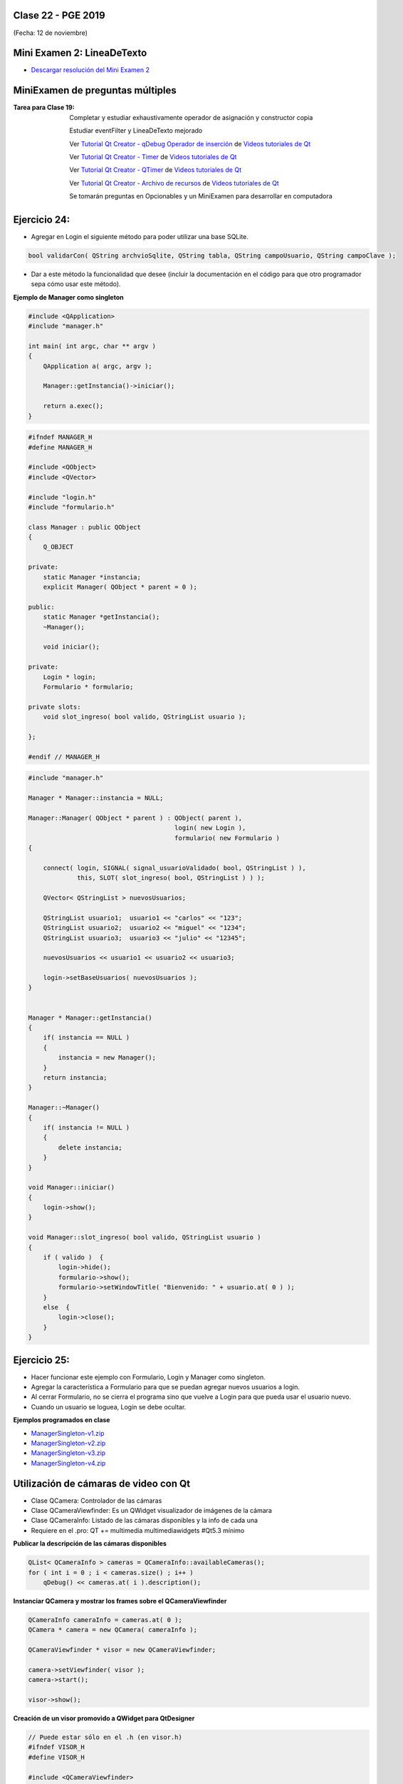 .. -*- coding: utf-8 -*-

.. _rcs_subversion:

Clase 22 - PGE 2019
===================
(Fecha: 12 de noviembre)





Mini Examen 2: LineaDeTexto
============

- `Descargar resolución del Mini Examen 2 <https://github.com/cosimani/Curso-PGE-2019/blob/master/sources/clase19/MiniExamenLineaDeTexto.zip?raw=true>`_





MiniExamen de preguntas múltiples
=================================

:Tarea para Clase 19:
	Completar y estudiar exhaustivamente operador de asignación y constructor copia

	Estudiar eventFilter y LineaDeTexto mejorado

	Ver `Tutorial Qt Creator - qDebug Operador de inserción <https://www.youtube.com/watch?v=IBMU3FyisKY>`_ de `Videos tutoriales de Qt <https://www.youtube.com/playlist?list=PL54fdmMKYUJvn4dAvziRopztp47tBRNum>`_

	Ver `Tutorial Qt Creator - Timer <https://www.youtube.com/watch?v=_Ps7aHDoAr4>`_ de `Videos tutoriales de Qt <https://www.youtube.com/playlist?list=PL54fdmMKYUJvn4dAvziRopztp47tBRNum>`_

	Ver `Tutorial Qt Creator - QTimer <https://www.youtube.com/watch?v=c6JZECBL54Q>`_ de `Videos tutoriales de Qt <https://www.youtube.com/playlist?list=PL54fdmMKYUJvn4dAvziRopztp47tBRNum>`_

	Ver `Tutorial Qt Creator - Archivo de recursos <https://www.youtube.com/watch?v=u8xKE0zHLsE>`_ de `Videos tutoriales de Qt <https://www.youtube.com/playlist?list=PL54fdmMKYUJvn4dAvziRopztp47tBRNum>`_

	Se tomarán preguntas en Opcionables y un MiniExamen para desarrollar en computadora




Ejercicio 24:
============

- Agregar en Login el siguiente método para poder utilizar una base SQLite.

.. code-block:: c++

	bool validarCon( QString archvioSqlite, QString tabla, QString campoUsuario, QString campoClave );

- Dar a este método la funcionalidad que desee (incluir la documentación en el código para que otro programador sepa cómo usar este método).




**Ejemplo de Manager como singleton**

.. code-block:: c++

	#include <QApplication>
	#include "manager.h"

	int main( int argc, char ** argv )
	{
	    QApplication a( argc, argv );

	    Manager::getInstancia()->iniciar();

	    return a.exec();
	}

.. code-block:: c++

	#ifndef MANAGER_H
	#define MANAGER_H

	#include <QObject>
	#include <QVector>

	#include "login.h"
	#include "formulario.h"

	class Manager : public QObject
	{
	    Q_OBJECT

	private:
	    static Manager *instancia;
	    explicit Manager( QObject * parent = 0 );

	public:
	    static Manager *getInstancia();
	    ~Manager();

	    void iniciar();

	private:
	    Login * login;
	    Formulario * formulario;

	private slots:
	    void slot_ingreso( bool valido, QStringList usuario );

	};

	#endif // MANAGER_H

.. code-block:: c++

	#include "manager.h"

	Manager * Manager::instancia = NULL;

	Manager::Manager( QObject * parent ) : QObject( parent ),
	                                       login( new Login ),
	                                       formulario( new Formulario )
	{

	    connect( login, SIGNAL( signal_usuarioValidado( bool, QStringList ) ), 
	             this, SLOT( slot_ingreso( bool, QStringList ) ) );

	    QVector< QStringList > nuevosUsuarios;

	    QStringList usuario1;  usuario1 << "carlos" << "123";
	    QStringList usuario2;  usuario2 << "miguel" << "1234";
	    QStringList usuario3;  usuario3 << "julio" << "12345";

	    nuevosUsuarios << usuario1 << usuario2 << usuario3;

	    login->setBaseUsuarios( nuevosUsuarios );
	}


	Manager * Manager::getInstancia()
	{
	    if( instancia == NULL )
	    {
	        instancia = new Manager();
	    }
	    return instancia;
	}

	Manager::~Manager()
	{
	    if( instancia != NULL )
	    {
	        delete instancia;
	    }
	}

	void Manager::iniciar()
	{
	    login->show();
	}

	void Manager::slot_ingreso( bool valido, QStringList usuario )
	{
	    if ( valido )  {
	        login->hide();
	        formulario->show();
	        formulario->setWindowTitle( "Bienvenido: " + usuario.at( 0 ) );
	    }
	    else  {
	        login->close();
	    }  
	}


Ejercicio 25:
============

- Hacer funcionar este ejemplo con Formulario, Login y Manager como singleton.
- Agregar la característica a Formulario para que se puedan agregar nuevos usuarios a login.
- Al cerrar Formulario, no se cierra el programa sino que vuelve a Login para que pueda usar el usuario nuevo.
- Cuando un usuario se loguea, Login se debe ocultar.



**Ejemplos programados en clase**

- `ManagerSingleton-v1.zip <https://github.com/cosimani/Curso-PGE-2019/blob/master/sources/clase15/ManagerSingleton-v1.zip?raw=true>`_

- `ManagerSingleton-v2.zip <https://github.com/cosimani/Curso-PGE-2019/blob/master/sources/clase15/ManagerSingleton-v2.zip?raw=true>`_

- `ManagerSingleton-v3.zip <https://github.com/cosimani/Curso-PGE-2019/blob/master/sources/clase15/ManagerSingleton-v3.zip?raw=true>`_

- `ManagerSingleton-v4.zip <https://github.com/cosimani/Curso-PGE-2019/blob/master/sources/clase15/ManagerSingleton-v4.zip?raw=true>`_







Utilización de cámaras de video con Qt
======================================

- Clase QCamera: Controlador de las cámaras
- Clase QCameraViewfinder: Es un QWidget visualizador de imágenes de la cámara
- Clase QCameraInfo: Listado de las cámaras disponibles y la info de cada una
- Requiere en el .pro: QT += multimedia multimediawidgets #Qt5.3 mínimo

**Publicar la descripción de las cámaras disponibles**

.. code-block::

	QList< QCameraInfo > cameras = QCameraInfo::availableCameras();
	for ( int i = 0 ; i < cameras.size() ; i++ )  
	    qDebug() << cameras.at( i ).description();

**Instanciar QCamera y mostrar los frames sobre el QCameraViewfinder**

.. code-block:: c++

    QCameraInfo cameraInfo = cameras.at( 0 );
    QCamera * camera = new QCamera( cameraInfo );

    QCameraViewfinder * visor = new QCameraViewfinder;

    camera->setViewfinder( visor );
    camera->start();

    visor->show();

**Creación de un visor promovido a QWidget para QtDesigner**

.. code-block:: c++

	// Puede estar sólo en el .h (en visor.h)
	#ifndef VISOR_H
	#define VISOR_H

	#include <QCameraViewfinder>

	class Visor : public QCameraViewfinder  {
	    Q_OBJECT
	public:
	    explicit Visor( QWidget * parent = 0 ) : QCameraViewfinder( parent )  {   }
	};

	#endif // VISOR_H

Ejercicio 23:
=============

- Crear una aplicación con un QCameraViewfinder promovido a QWidget en QtDesigner
- Un botón "Mostrar imagen" para que encienda la cámara y muestre la imagen
- Que complete un QComboBox con las cámaras disponibles
- Un QPushButton para iniciar la cámara seleccionada

**Resolución**

- `Código fuente <https://github.com/cosimani/Curso-PGE-2019/blob/master/resources/clase13/camera.zip?raw=true>`_

Ejercicio 24:
============

- Siguiendo el ejercicio anterior, crear una carpeta donde se irán guardando las imágenes de la cámara
- Colocar un QSlider con rango entre 500 y 5000, paso de 500, que indica una cantidad en mili segundos
- Descargar en el disco las imágenes en archivos jpg cada un tiempo según el QSlider anterior
- El nombre del archivo tendrá la fecha y hora en que fue capturada

Ejercicio 25:
============

- Siguiendo el ejercicio anterior, usar todas las imágenes de esa carpeta mostrándolas en un QWidget cada 100 mseg.


Análisis píxel a píxel
======================

- **Ejemplo:** Dejar sólo el componente rojo

.. code-block::

    QPixmap pixMap = ui->visor->grab();  // Para llevar el QWidget a QImage
    QImage image = pixMap.toImage();

    for ( int x = 0 ; x < image.width() ; x++ )  {
        for ( int y = 0 ; y < image.height() ; y++ )  {
            QRgb rgb = image.pixel( x, y );  // typedef unsigned int QRgb;
            QRgb nuevoValorRgb = qRgb( qRed( rgb ), 0, 0 );
            image.setPixel( x, y, nuevoValorRgb );
        }
    }



Base de datos con SQLite (repaso)
========================

.. figure:: images/clase09/sqlite1.png

.. figure:: images/clase09/sqlite2.png

.. figure:: images/clase09/sqlite3.png

**Ejercicio**

.. figure:: images/clase09/ejercicio4.png

.. figure:: images/clase09/ejercicio4a.png

.. figure:: images/clase09/ejercicio4b.png

**Para independizar del SO**

.. figure:: images/clase09/independizar.png

**Consulta a la base de datos**

.. figure:: images/clase09/consultar1.png

.. figure:: images/clase09/consultar2.png


Ejercicio 26:
============

- Agregar un QPushButton "Capturar imagen" para procesarla
- Dibujar con paintEvent esa imagen procesada 
- Procesar la imagen con lo siguiente:
	- Invertir los colores rgb a bgr
	- Transformar a escala de grises
		Y = 0.3 R + 0.3 G + 0.3 B // Y en cada componente
	- Convertir al negativo: Cada componente, si lo leemos en binario, debemos invertir cada bit.
		- Ejemplo: R=144=10010000 -> R=01101111


Levantar frame por frame: Clase QAbstractVideoSurface
=====================================================

- QAbstractVideoSurface es una clase abstracta
- Proporciona streaming de video a través de la función virtual pura present()

.. code-block:: c++

	bool QAbstractVideoSurface::present ( const QVideoFrame & frame ) [pure virtual]


**Clase Capturador para obtener los frames de la cámara**

.. code-block:: c++

	class Capturador : public QAbstractVideoSurface  {
	    Q_OBJECT

	public:
	    Capturador( QObject * parent = 0 );

	    QList< QVideoFrame::PixelFormat > supportedPixelFormats(
	          QAbstractVideoBuffer::HandleType handleType = QAbstractVideoBuffer::NoHandle ) const;

	    bool present( const QVideoFrame & frame );

	    QVideoFrame getFrameActual()  {  return frameActual;  }

	private:
	    QVideoFrame frameActual;
	};


- QVideoFrame encapsula los datos de video (bits, ancho, alto, etc.)
- Para acceder a los bits es necesario mapearlo con el método map()
- El mapeo deja en memoria los datos para se accedidos.

.. code-block:: c++

	bool Capturador::present( const QVideoFrame & frame )  {
	    frameActual = frame;
		
	    frameActual.map( QAbstractVideoBuffer::ReadOnly );
		
	    return true;  // Con la idea de devolver true si este frame fue usado
	}


- La función virtual pura supportedPixelFormats() devuelve un listado de formatos soportados.

.. code-block:: c++

	QList< QVideoFrame::PixelFormat > Capturador::supportedPixelFormats(
	                         QAbstractVideoBuffer::HandleType handleType ) const  {
	
	    if ( handleType == QAbstractVideoBuffer::NoHandle ) {
	        return QList< QVideoFrame::PixelFormat >()
	                                                  << QVideoFrame::Format_RGB32
	                                                  << QVideoFrame::Format_ARGB32;
	    }
	    else {
	        return QList< QVideoFrame::PixelFormat >();
	    }
	}

**El constructor**

.. code-block:: c++

	Capturador::Capturador( QObject * parent ) : QAbstractVideoSurface( parent )  {

	}

Ejercicio 27:
============

- Usar Capturador para levantar las imágenes de la cámara.
- Convertir a escala de grises y visualizarlo en pantalla.

Ejercicio 28:
============

.. figure:: images/clase11/ejer2.png

Ejercicio 29:
============

.. figure:: images/clase11/ejer3.png

- En esa grilla de 6 celdas, todas esas celdas son objetos Frame.
- 5 de ellos serán imágenes fijas cargadas desde el disco duro.
- La restante serán las imágenes obtenidas en tiempo real desde la cámara.


Ejercicio 30:
============

.. figure:: images/clase11/ejer4.png




Primer parcial - Entrega de avances del proyecto
================================================

**Características recomendadas para los proyectos**

- Base de datos en SQLite 
- Singleton
- Métodos estáticos
- Programación genérica
- Sobrecarga de operadores
- Método para dimensionar widgets y adaptar resolución de pantalla
- Dedicar mucho tiempo al diseño de la interfaz gráfica




Uso de atributos estáticos
^^^^^^^^^^^^^^^^^^^^^^^^^^

.. code-block:: c++

	// Archivo archivador.h
	#ifndef ARCHIVADOR_H
	#define ARCHIVADOR_H

	#include <QFile>
	#include <QTextStream>

	class Archivador  {
	private:
	    static QFile *file;

	public:
	    static bool abrir( QString ruta );
	    static bool almacenar( QString texto );
	};
	
	#endif // ARCHIVADOR_H

	
.. code-block:: c++

	// Archivo archivador.cpp
	#include "archivador.h"

	QFile * Archivador::file = new QFile("./defecto.txt");

	bool Archivador::abrir( QString ruta )  {
	    file->setFileName( ruta );

	    if ( ! file->exists() )  {
	        return false;
	    }

	    return file->open( QIODevice::Append | QIODevice::Text );
	}

	bool Archivador::almacenar( QString texto )  {
	    if ( ! file->isOpen() )
	        return false;

	    QTextStream salida( file );
	    salida << texto;

	    return true;
	}


Ejercicio 24:
============

.. figure:: images/clase13/logger.png





Texturas
========

- Con la texturización agregamos una imagen a un polígono.
- En lugar de ver un color plano o color en degradé, veremos una imagen proyectada.

**Cargando texturas en memoria**

- Las dimensiones de las texturas tienen que ser potencias de 2 (64x64, 128x64, etc.).
- Tendremos un puntero a un segmento de memoria que contiene la imagen:

.. code-block:: c++

	unsigned char *textura;

	QImage im;
	if (!im.load(":/recursos/pared.bmp"))
	    QMessageBox::critical(this, "Recurso no disponible", "No pudo ser cargada.");

	im = QGLWidget::convertToGLFormat( im );
	textura = im.bits();

**Pasando las texturas a OpenGL**

- Cuando le pasamos la textura a OpenGL, este nos devolverá un identificador.
- Cada textura tendrá un identificador propio.
- ¿Cómo obtenemos ese identificador? Creamos una variable para almacenarlo:

.. code-block:: c++

	GLuint idTextura;

- Llamamos a ``glGenTextures(...)`` pasando la cantidad de texturas que queremos generar y un array donde queremos almacenar los identificadores. 
- En este caso, sólo queremos una textura, y por lo tanto no hace falta pasarle un array, sino un puntero a una variable de tipo GLuint.

.. code-block:: c++

	glGenTextures( 1, &idTextura );  // este ultimo parámetro es GLuint *textures

- OpenGL pondrá en ``idTextura`` el valor del identificador. 
- Con ``glBindTexture(...)`` asignamos el valor de idTextura, a una textura de destino. 
- Es decir, activamos la textura asignada a idTextura, y todas las propiedades que modifiquemos, serán modificaciones de esa textura.

.. code-block:: c++

	glBindTexture( GL_TEXTURE_2D, idTextura );

- Ahora lo más importante, pasarle la textura a OpenGL. Con ``glTexImage2D(...)``.

.. code-block:: c++

	glTexImage2D( GL_TEXTURE_2D, 0, 3, anchoTextura, altoTextura, 0, GL_RGB, GL_UNSIGNED_BYTE, textura );

donde:

.. code-block:: c++

	void glTexImage2D(
	    GLenum tipoTextura,  // Ahora es GL_TEXTURE_2D
	    GLint nivelMipMap,  // Nivel de MipMapping. Por ahora ponemos 0
	    GLint formatoInterno,  // Nro de componentes de colorde textura. Si es RGB entonces es 3
	    GLsizei ancho,  // Ancho de la textura. Recordar que es potencia de 2
	    GLsizei alto,  // Alto de la textura. Recordar que es potencia de 2
	    GLint borde,  // Anchura del borde. Debe ser 0
	    GLenum formato,  // Formato de la textura en memoria. Usamos GL_RGBA
	    GLenum tipo,  // Tipo de variable con que almacenamos la textura. Si la 
	                  // almacenamos en unsigned char entonces GL_UNSIGNED_BYTE
	    const GLvoid *pixels  // El puntero a la región de memoria donde se almacena
	);

**Visualización de una textura**

- Texel es la unidad mínima de textura
- Si la textura es de 64 x 64 píxeles y la mostramos completa en una 1024x768.
- OpenGL escalará estos píxeles, de manera que cada píxel de la textura (de ahora en adelante téxel) ocupará 16x12 píxeles en la pantalla.

.. code-block:: c++

	1024 píxeles de ancho / 64 téxeles de ancho = 16;
	768 píxeles de alto / 64 téxeles de alto = 12;

- Lo que veremos serán "cuadrados" de 16x12.
- Poco realista ver una textura *pixelizada*.
- Podemos aplicar filtros.
- El más común es el *filtro lineal*, que hace una interpolación.

.. code-block:: c++

	glTexParameteri( GL_TEXTURE_2D, GL_TEXTURE_MAG_FILTER, GL_LINEAR );
	glTexParameteri( GL_TEXTURE_2D, GL_TEXTURE_MIN_FILTER, GL_LINEAR );

- Con esto estamos parametrizando dos filtros. 
- Uno para cuando la textura se representa más grande de lo que es en realidad.
- Y otro para cuando la textura es más pequeña.
- Le decimos que haga un filtro lineal. 
- También podríamos decirle que no aplique ningún filtro ``(GL_NEAREST)``.

**Renderizando con texturas**

- Ya teniendo las texturas cargadas y ajustadas, dibujamos polígonos con texturas.
- Supongamos dibujar un simple cuadrado con la textura cargada.
- Si lo dibujamos sin textura seria:

.. code-block:: c++

	glBegin ( GL_QUADS );
	    glVertex3i ( -100, -100, -5 );
	    glVertex3i ( -100,  100, -5 );
	    glVertex3i (  100,  100, -5 );
	    glVertex3i (  100, -100, -5 );
	glEnd ();

- Aplicando textura sería:


.. code-block:: c++
	glEnable( GL_TEXTURE_2D );	// Activamos la texturización
	glBindTexture( GL_TEXTURE_2D, idTextura );	// Activamos la textura con idTextura

	glBegin ( GL_QUADS );
	    glTexCoord2f( 0.0f, 0.0f );    glVertex3i ( -100, -100, -5 );
	    glTexCoord2f( 1.0f, 0.0f );    glVertex3i ( -100,  100, -5 );
	    glTexCoord2f( 1.0f, 1.0f );    glVertex3i (  100,  100, -5 );
	    glTexCoord2f( 0.0f, 1.0f );    glVertex3i (  100, -100, -5 );
	glEnd ();

	glDisable( GL_TEXTURE_2D );  // Desactivamos la textura. Para que no intente
	                           // texturizar algo que dibujemos después.


- Con la función ``glTexCoord2f( 0.0f, 0.0f )`` tenemos: Las coordenadas de textura. 

**Ejemplo:**

.. code-block:: c++
	
	// archivo ogl.h
	#ifndef OGL_H
	#define OGL_H

	#include <QGLWidget>

	class QTimer;

	class Ogl : public QGLWidget  {
	    Q_OBJECT

	public:
	    Ogl();
	    void setTimer( int timerIntervalo );

	protected:
	    virtual void initializeGL() = 0;
	    virtual void resizeGL( int width, int height ) = 0;
	    virtual void paintGL() = 0;

	    virtual void keyPressEvent( QKeyEvent * e );

	    virtual void timeout();

	protected slots:
	    virtual void slot_timeout();

	private:
	    QTimer *timer;

	};

	#endif // OGL_H

.. code-block:: c++

	// Archivo ogl.cpp
	#include "ogl.h"

	#include <QTimer>
	#include <QKeyEvent>
	#include <QDebug>

	Ogl::Ogl()  {
	}

	void Ogl::setTimer( int timerIntervalo )  {
	    if( timerIntervalo > 0 )  {
	        timerIntervalo = qMin( 15, timerIntervalo );
	        timer = new QTimer( this );
	        connect( timer, SIGNAL( timeout() ), this, SLOT( slot_timeout() ) );
	        timer->start( timerIntervalo );
	    }
	}

	void Ogl::keyPressEvent( QKeyEvent * e )  {
	    switch( e->key() )  {
	    case Qt::Key_Escape:
	        close();
	    }
	}

	void Ogl::slot_timeout()  {
	    this->timeout();
	}

	void Ogl::timeout()  {
	}

.. code-block:: c++

	// Archivo visual.h
	#include "ogl.h"
	
	class Visual : public Ogl  {
	    Q_OBJECT
	public:
	    Visual();
	protected:
	    void initializeGL();
	    void resizeGL( int ancho, int alto );
	    void paintGL();
	    void timeout();
	private:
	    void cargarTexturas();
	    unsigned char *textura;
	    GLuint idTextura;
	};
 
.. code-block:: c++

	// Archivo visual.cpp
	#include <GL/glu.h>

	Visual::Visual() : Ogl()  {
	}

	void Visual::initializeGL()  {
	    this->cargarTexturas();
	    glEnable( GL_TEXTURE_2D );
	    glShadeModel( GL_SMOOTH );
	    glClearColor( 0.0f, 0.0f, 0.0f, 0.0f );
	    glClearDepth( 1.0f );
	    glEnable( GL_DEPTH_TEST );
	}

	void Visual::resizeGL( int ancho, int alto )  {
	    glViewport( 0, 0, ( GLint )ancho, ( GLint )alto );
	    glMatrixMode( GL_PROJECTION );
	    glLoadIdentity();
	    gluPerspective( 45.0f, ( GLfloat )ancho / ( GLfloat )alto, 1, 100.0f );
	    glMatrixMode( GL_MODELVIEW );
	    glLoadIdentity();
	}

	void Visual::paintGL()  {
	    glClear( GL_COLOR_BUFFER_BIT | GL_DEPTH_BUFFER_BIT );
	    glLoadIdentity();
	    glEnable( GL_TEXTURE_2D );  // Activamos la texturización
	    glBindTexture( GL_TEXTURE_2D, idTextura );  // Activamos la textura con idTextura

	    glBegin( GL_QUADS );
	        glTexCoord2f( 0.0f, 0.0f );  glVertex3f( -2.0f, -2.0f, -8 );
	        glTexCoord2f( 2.0f, 0.0f );  glVertex3f(  2.0f, -2.0f, -8 );
	        glTexCoord2f( 2.0f, 1.0f );  glVertex3f(  2.0f,  2.0f, -8 );
	        glTexCoord2f( 0.0f, 1.0f );  glVertex3f( -2.0f,  2.0f, -8 );
	    glEnd();
	    glDisable( GL_TEXTURE_2D );
	    glFlush();
	}

	void Visual::timeout()  {
	    this->updateGL();
	}

	void Visual::cargarTexturas()   {
	    QImage im;
	    if ( ! im.load( ":/recursos/pared.bmp" ) )
	        QMessageBox::critical( this, "Recurso no disponible", "La imagen no pudo ser cargada." );
	    im = QGLWidget::convertToGLFormat( im );
	    textura = im.bits();

	    glGenTextures( 1, &idTextura );  // Generamos 1 textura. Guardamos su id en idTextura.
	    glBindTexture( GL_TEXTURE_2D, idTextura );  // Activamos idTextura.    
	    glTexParameteri( GL_TEXTURE_2D, GL_TEXTURE_MAG_FILTER, GL_LINEAR ); // GL_LINEAR - Interpolacion
	    glTexParameteri( GL_TEXTURE_2D, GL_TEXTURE_MIN_FILTER, GL_LINEAR ); // GL_NEAREST - Sin 

	    glTexParameteri( GL_TEXTURE_2D, GL_TEXTURE_WRAP_S, GL_REPEAT );  // GL_CLAMP -    
	    glTexParameteri( GL_TEXTURE_2D, GL_TEXTURE_WRAP_T, GL_REPEAT );  // GL_REPEAT - Permite repetir
	    glTexImage2D( GL_TEXTURE_2D, 
	                  0, 3, im.width(), im.height(), 0, 
	                  GL_RGBA, GL_UNSIGNED_BYTE, textura );
	}


- `Descargar el código fuente <https://github.com/cosimani/Curso-PGE-2017/blob/master/sources/clase14/EjemploTexturas.zip?raw=true>`_


Ejercicio 27:
============

- Caminando en la habitación.
- Buscar una imagen de piso de cerámica para texturizar un plano horizontal.
- Con las teclas UP y DOWN realizar el efecto como si estuviéramos desplazándonos sobre la habitación hacia delante y atrás.
- Colocar una pared al fondo de la habitación con textura de ladrillos.

Ejercicio 28:
============

- En un nuevo proyecto promocionar en QtDesigner dos Escenas.
- Como si estuviéramos haciendo un App para la CardBoard.
- Intentar hacer ese pequeño desplazamiento de la imagen para cada ojo.

 



Recordatorio sobre la entrega de ejercicios
===========================================

- Se deberán entregar los ejercicios que están enumerados
- Cada alumno entregará sólo algunos ejercicios asignados según este `Documento en Drive <https://docs.google.com/spreadsheets/d/1zVNfyvZA01IA9ErGCsfEZLRegmMzTmTWH6xRbXhRpP0/edit?usp=sharing>`_
- Después del segundo Mini Examen ya se define el ranking y los ejercicios que cada uno debe entregar.








MiniExamen de preguntas múltiples (que no se tomará este año 2019)
==================================================================

:Tarea para Clase 22 (12 de noviembre):
	Ver `Tutorial Qt Creator - Librería DLL <https://www.youtube.com/watch?v=WSk8ojnCrrI>`_ de `Videos tutoriales de Qt <https://www.youtube.com/playlist?list=PL54fdmMKYUJvn4dAvziRopztp47tBRNum>`_

	Ver `Tutorial Qt Creator - Librería estática <https://www.youtube.com/watch?v=nqS5WNZZnzU>`_ de `Videos tutoriales de Qt <https://www.youtube.com/playlist?list=PL54fdmMKYUJvn4dAvziRopztp47tBRNum>`_

	Ver `Tutorial Qt Creator - QWidget <https://www.youtube.com/watch?v=NpwRtpndqA4>`_ de `Videos tutoriales de Qt <https://www.youtube.com/playlist?list=PL54fdmMKYUJvn4dAvziRopztp47tBRNum>`_

	Ver `Tutorial Qt Creator - Sintaxis alternativa de signals & slots <https://www.youtube.com/watch?v=ARPUSKsU3-U>`_ de `Videos tutoriales de Qt <https://www.youtube.com/playlist?list=PL54fdmMKYUJvn4dAvziRopztp47tBRNum>`_

	Ver `Tutorial Qt Creator - Caso especial de signal & slot <https://www.youtube.com/watch?v=cBcbmRGAktU>`_ de `Videos tutoriales de Qt <https://www.youtube.com/playlist?list=PL54fdmMKYUJvn4dAvziRopztp47tBRNum>`_

	Ver `Tutorial Qt Creator - Slot lambda <https://www.youtube.com/watch?v=XL6OTXEh6P8>`_ de `Videos tutoriales de Qt <https://www.youtube.com/playlist?list=PL54fdmMKYUJvn4dAvziRopztp47tBRNum>`_







MiniExamen de preguntas múltiples (que no se tomará este año 2019)
==================================================================

:Tarea para Clase 23 (14 de noviembre):
	Ver `Tutorial Qt Designer <https://www.youtube.com/watch?v=na0dOHmLFYI>`_ de `Videos tutoriales de Qt <https://www.youtube.com/playlist?list=PL54fdmMKYUJvn4dAvziRopztp47tBRNum>`_
	
	Ver `Tutorial Qt Creator - Icono de la aplicación <https://www.youtube.com/watch?v=eM9ItsibSjc>`_ de `Videos tutoriales de Qt <https://www.youtube.com/playlist?list=PL54fdmMKYUJvn4dAvziRopztp47tBRNum>`_
	
	Ver `Tutorial Qt Creator - QMessageBox <https://www.youtube.com/watch?v=pEjzODGZCxk>`_ de `Videos tutoriales de Qt <https://www.youtube.com/playlist?list=PL54fdmMKYUJvn4dAvziRopztp47tBRNum>`_
	
	Ver `Tutorial Qt Creator - QCompleter <https://www.youtube.com/watch?v=VmDVprlLupo>`_ de `Videos tutoriales de Qt <https://www.youtube.com/playlist?list=PL54fdmMKYUJvn4dAvziRopztp47tBRNum>`_
	
	Ver `Tutorial Qt Creator - QSystemTrayIcon <https://www.youtube.com/watch?v=Fe1L6u064ao>`_ de `Videos tutoriales de Qt <https://www.youtube.com/playlist?list=PL54fdmMKYUJvn4dAvziRopztp47tBRNum>`_
	
	Ver `Tutorial Qt Creator - QMouseEvent <https://www.youtube.com/watch?v=5dI0u84VGoY>`_ de `Videos tutoriales de Qt <https://www.youtube.com/playlist?list=PL54fdmMKYUJvn4dAvziRopztp47tBRNum>`_
	
	Ver `Tutorial Qt Creator - QResizeEvent <https://www.youtube.com/watch?v=2mFuXsgJBoI>`_ de `Videos tutoriales de Qt <https://www.youtube.com/playlist?list=PL54fdmMKYUJvn4dAvziRopztp47tBRNum>`_

	Ver `Tutorial Qt Creator - QKeyEvent <https://www.youtube.com/watch?v=44fCm1KlQGY>`_ de `Videos tutoriales de Qt <https://www.youtube.com/playlist?list=PL54fdmMKYUJvn4dAvziRopztp47tBRNum>`_



Ejercicio 39:
============

- Descargar la escena `Habitación <https://github.com/cosimani/Curso-PGE-2018/blob/master/sources/clase19/Habitacion.zip?raw=true>`_

- Replicar lo que se visualiza en el siguiente video: https://www.youtube.com/watch?v=Jr_luYdSfRE



**Podemos ahora llevar las imágenes de la cámara como textura a OpenGL**

.. code-block:: c++

	class Visual : public Ogl  {
		Q_OBJECT
	public:
		Visual();
		void iniciarCamara();

	protected:
		void initializeGL();
		void resizeGL( int ancho, int alto );
		void paintGL();

	private:
		Capturador * capturador;
		QCamera * camera;

		void cargarTexturas();
		void cargarTexturaCamara();

		unsigned char * texturaCielo;
		unsigned char * texturaMuro;
		GLuint idTextura[ 2 ];

		unsigned char * texturaCamara;
		GLuint idTexturaCamara[ 1 ];
	};

	void Visual::iniciarCamara()  {
		capturador = new Capturador;

		QList<QCameraInfo> cameras = QCameraInfo::availableCameras();

		for ( int i = 0 ; i < cameras.size() ; i++ )  {
			qDebug() << cameras.at( i ).description();

			if ( cameras.at( i ).description().contains( "Truevision", Qt::CaseInsensitive ) )  {
				camera = new QCamera( cameras.at( i ) );
				camera->setViewfinder( capturador );
				camera->start(); // to start the viewfinder
			}
		}

		glGenTextures( 1, idTexturaCamara );
	}

	void Visual::cargarTexturaCamara()  {

		QVideoFrame frameActual = capturador->getFrameActual();
		texturaCamara = frameActual.bits();

		glBindTexture( GL_TEXTURE_2D, idTexturaCamara[ 0 ] );  // Activamos idTextura.
		glTexParameteri( GL_TEXTURE_2D, GL_TEXTURE_MAG_FILTER, GL_LINEAR ); 
		glTexParameteri( GL_TEXTURE_2D, GL_TEXTURE_MIN_FILTER, GL_LINEAR ); 

		glTexImage2D( GL_TEXTURE_2D, 
		              0, 
		              3, 
		              frameActual.width(), 
		              frameActual.height(), 
		              0, 
		              GL_BGRA, 
		              GL_UNSIGNED_BYTE, 
		              texturaCamara );
	}

**Ejercicio:**

- Crear una escena con OpenGL con glOrtho para mostrar como textura las imágenes de la cámara en un QUADS.
- Luego probar con gluPerspective

**Resolución**

- Descargar `Código fuente <https://github.com/cosimani/Curso-PGE-2018/blob/master/sources/clase19/camaraOgl.zip?raw=true>`_

Ejercicio 40:
============

- Dentro de la habitación elegir una pared para colocar un monitor LCD con las imágenes de la cámara.

Ejercicio 41:
============

- En el ejercicio de la Habitación, mejorar los movimientos que se realizan con el mouse.

Ejercicio 42:
============

- Con la barra espaciadora se deberá saltar dentro de la escena.


Cálculo de la tercer nota
^^^^^^^^^^^^^^^^^^^^^^^^^

.. code-block:: c++

	Nota final = Promedio de (
	                           Cuestionario 1
	                           Cuestionario 2
	                           Mini Examen 1
	                           Mini Examen 2
	                           Promedio de ( Ejercicios 1 2 y 3 )
	                           Promedio de ( Ejercicios 4 5 y 6 )
	                           Promedio de ( Ejercicios 7 8 y 9 )
	                           Promedio de ( Ejercicios 10 11 y 12 )
	                         )




